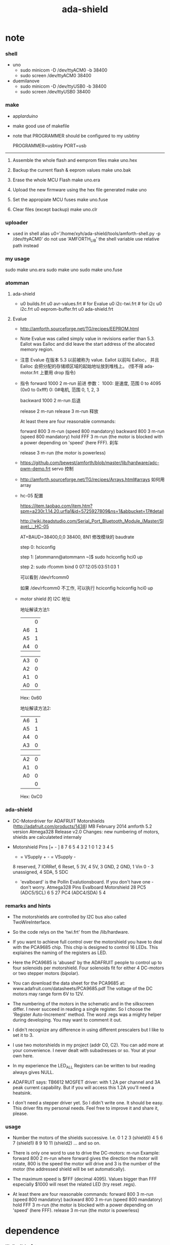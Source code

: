 #+TITLE:  ada-shield

* note

*** shell

    - uno
      - sudo minicom -D /dev/ttyACM0 -b 38400
      - sudo screen /dev/ttyACM0 38400

    - duemilanove
      - sudo minicom -D /dev/ttyUSB0 -b 38400
      - sudo screen /dev/ttyUSB0 38400

*** make

    - appl/arduino/

    - make good use of makefile

    - note that
      PROGRAMMER should be configured to my usbtiny

      # PROGRAMMER=avrisp2
      # PORT=/dev/ttyUSB0
      PROGRAMMER=usbtiny
      PORT=usb

    --------------------------

    1. Assemble the whole flash and eemprom files
       make uno.hex

    2. Backup the current flash & eeprom values
       make uno.bak

    3. Erase the whole MCU Flash
       make uno.era

    4. Upload the new firmware using the hex file generated
       make uno

    5. Set the appropiate MCU fuses
       make uno.fuse

    6. Clear files (except backup)
       make uno.clr

*** uploader

    - used in shell
      alias u0='/home/xyh/ada-shield/tools/amforth-shell.py -p /dev/ttyACM0'
      do not use 'AMFORTH_LIB' the shell variable
      use relative path instead

*** my usage

    sudo make uno.era
    sudo make uno
    sudo make uno.fuse

*** atomman

***** ada-shield

      - u0 builds.frt
        u0 avr-values.frt # for Evalue
        u0 i2c-twi.frt # for i2c
        u0 i2c.frt
        u0 eeprom-buffer.frt
        u0 ada-shield.frt

***** Evalue

      - http://amforth.sourceforge.net/TG/recipes/EEPROM.html

      - Note
        Evalue was called simply value in revisions earlier than 5.3.
        Eallot was Ealloc and did leave the start address of the allocated memory region.

      - 注意
        Evalue 在版本 5.3 以前被称为 value. Eallot 以前叫 Ealloc，
        并且 Ealloc 会把分配的存储顺区域的起始地址放到堆栈上。 (怪不得 ada-motor.frt 上要用 drop 指令)

      - 指令
        forward 1000 2 m-run
        前进
        参数：
        1000: 是速度, 范围 0 to 4095 (0x0 to 0xfff)
        0: 0#电机, 范围 0, 1, 2, 3

        backward 1000 2 m-run
        后退

        release 2 m-run
        release 3 m-run
        释放

        At least there are four reasonable commands:

        forward 800 3 m-run (speed 800 mandatory)
        backward 800 3 m-run (speed 800 mandatory)
        hold FFF 3 m-run (the motor is blocked with a power depending on 'speed' (here FFF).
        刹车

        release 3 m-run (the motor is powerless)

      - https://github.com/bewest/amforth/blob/master/lib/hardware/adc-pwm-demo.frt
        servo 控制

      - http://amforth.sourceforge.net/TG/recipes/Arrays.html#arrays
        如何用 array

      - hc-05 配置

        https://item.taobao.com/item.htm?spm=a230r.1.14.20.urfla1&id=5725927809&ns=1&abbucket=17#detail

        http://wiki.iteadstudio.com/Serial_Port_Bluetooth_Module_(Master/Slave)_:_HC-05

        AT+BAUD=38400,0,0
        38400, 8N1
        修改模块的 baudrate

        step 0:
        hciconfig

        step 1:
        [atommann@atommann ~]$ sudo hciconfig hci0 up

        step 2:
        sudo rfcomm bind 0 07:12:05:03:51:03 1

        可以看到
        /dev/rfcomm0

        如果 /dev/rfcomm0 不工作, 可以执行
        hciconfig
        hciconfig hci0 up

      - motor shield 的 I2C 地址

        地址解读方法1:

        |    | 0 |
        | A6 | 1 |
        | A5 | 1 |
        | A4 | 0 |

        | A3 | 0 |
        | A2 | 0 |
        | A1 | 0 |
        | A0 | 0 |

        Hex: 0x60

        地址解读方法2:

        | A6 | 1 |
        | A5 | 1 |
        | A4 | 0 |
        | A3 | 0 |

        | A2 | 0 |
        | A1 | 0 |
        | A0 | 0 |
        |    | 0 |

        Hex: 0xC0

*** ada-shield

    - DC-Motordriver for ADAFRUIT Motorshields (http://adafruit.com/products/1438)
      MB February 2014
      amforth 5.2 version Atmega328
      Release v2.0
      Changes: new numbering of motors, shields are calculateted internaly

    - Motorshield Pins
      [+ - ] 8 7 6 5 4 3 2 1          0 1 2 3 4 5
       + = VSupply +   - = VSupply -
       8 reserved, 7 IORRef, 6 Reset, 5 3V, 4 5V, 3 GND, 2 GND, 1 Vin
       0 - 3 unassigned, 4 SDA, 5 SDC

     - 'evalboard' is the Pollin Evalutionsboard. If you don't have one - don't worry.
       Atmega328 Pins      Evalboard       Motorshield
       28 PC5 (ADC5/SCL)       6               5
       27 PC4 (ADC4/SDA)       5               4

*** remarks and hints

    - The motorshields are controlled by I2C bus
      also called TwoWireInterface.

    - So the code relys on the 'twi.frt'
      from the /lib/hardware.

    - If you want to achieve full control over the motorshield
      you have to deal with the PCA9685 chip.
      This chip is designed to control 16 LEDs.
      This explaines the naming of the registers as LED.

    - Here the PCA9685 is 'abused' by the ADAFRUIT people
      to control up to four solenoids per motorshield.
      Four solenoids fit for either 4 DC-motors or two stepper motors (bipolar).

    - You can download the data sheet for the PCA9685
      at: www.adafruit.com/datasheets/PCA9685.pdf
      The voltage of the DC motors may range form 6V to 12V.

    - The numbering of the motors in the schematic and in the silkscreen differ.
      I never succeed in reading a single register.
      So I choose the 'Register Auto-Increment' method.
      The word .regs was a mighty helper during developing.
      You may want to comment it out.

    - I didn't recognize any difference in using different prescalers
      but I like to set it to 3.

    - I use two motorshields in my project (addr C0, C2).
      You can add more at your convenience.
      I never dealt with subadresses or so.
      Your at your own here.

    - In my experience
      the LED_ALL Registers
      can be written to
      but reading always gives NULL.

    - ADAFRUIT says:
      TB6612 MOSFET driver: with 1.2A per channel and 3A peak current capability.
      But if you will access this 1.2A you'll need a heatsink.

    - I don't need a stepper driver yet.
      So I didn't write one. It should be easy.
      This driver fits my personal needs.
      Feel free to improve it and share it, please.

*** usage

    - Number the motors of the shields successive.
      I.e.
      0 1 2 3 (shield0)
      4 5 6 7 (shield1)
      8 9 10 11 (shield2)
      ... and so on.

    - There is only one word to use to drive the DC-motors: m-run
      Example:
        forward 800 2 m-run
      where forward gives the direction the motor will rotate,
      800 is the speed the motor will drive
      and 3 is the number of the motor
      (the addressed shield will be set automatically).

    - The maximum speed is $FFF (decimal 4095).
      Values bigger than FFF
      especially $1000
      will reset the related LED
      (try reset .regs).

    - At least there are four reasonable commands:
      forward 800 3 m-run (speed 800 mandatory)
      backward 800 3 m-run (speed 800 mandatory)
      hold FFF 3 m-run (the motor is blocked with a power depending on 'speed' (here FFF).
      release 3 m-run (the motor is powerless)



* dependence

*** lib/builds.frt
    - pre ANS94 Forth
      <builds .. does>
      instead of
      create .. does>
    #+begin_src forth :tangle ada-shield.frt
    : <builds (create) reveal -1 , ;
    #+end_src

*** avr8/lib/forth2012/core/avr-values.frt
    - EEPROM based values
    #+begin_src forth :tangle ada-shield.frt
    : Evalue ( n -- )
        (value)
        ehere ,
        ['] Edefer@ ,
        ['] Edefer! ,
        ehere dup cell+ to ehere !e
    ;
    #+end_src
*** avr8/devices/atmega328p/atmega328p.frt
***** note
      - Partname: ATmega328P
        generated automatically

***** USART0                          :no:
      #+begin_src forth :tangle no
      \ USART0
      &198 constant UDR0      \ USART I/O Data Register
      &192 constant UCSR0A    \ USART Control and Status Register A
        $80 constant UCSR0A_RXC0 \ USART Receive Complete
        $40 constant UCSR0A_TXC0 \ USART Transmitt Complete
        $20 constant UCSR0A_UDRE0 \ USART Data Register Empty
        $10 constant UCSR0A_FE0 \ Framing Error
        $08 constant UCSR0A_DOR0 \ Data overRun
        $04 constant UCSR0A_UPE0 \ Parity Error
        $02 constant UCSR0A_U2X0 \ Double the USART transmission speed
        $01 constant UCSR0A_MPCM0 \ Multi-processor Communication Mode
      &193 constant UCSR0B    \ USART Control and Status Register B
        $80 constant UCSR0B_RXCIE0 \ RX Complete Interrupt Enable
        $40 constant UCSR0B_TXCIE0 \ TX Complete Interrupt Enable
        $20 constant UCSR0B_UDRIE0 \ USART Data register Empty Interrupt Enable
        $10 constant UCSR0B_RXEN0 \ Receiver Enable
        $08 constant UCSR0B_TXEN0 \ Transmitter Enable
        $04 constant UCSR0B_UCSZ02 \ Character Size
        $02 constant UCSR0B_RXB80 \ Receive Data Bit 8
        $01 constant UCSR0B_TXB80 \ Transmit Data Bit 8
      &194 constant UCSR0C    \ USART Control and Status Register C
        $C0 constant UCSR0C_UMSEL0 \ USART Mode Select
        $30 constant UCSR0C_UPM0 \ Parity Mode Bits
        $08 constant UCSR0C_USBS0 \ Stop Bit Select
        $06 constant UCSR0C_UCSZ0 \ Character Size
        $01 constant UCSR0C_UCPOL0 \ Clock Polarity
      &196 constant UBRR0     \ USART Baud Rate Register  Bytes
      #+end_src

***** TWI
      #+begin_src forth :tangle ada-shield.frt
      \ TWI
      &189 constant TWAMR     \ TWI (Slave) Address Mask Register
        $FE constant TWAMR_TWAM \
      &184 constant TWBR      \ TWI Bit Rate register
      &188 constant TWCR      \ TWI Control Register
        $80 constant TWCR_TWINT \ TWI Interrupt Flag
        $40 constant TWCR_TWEA \ TWI Enable Acknowledge Bit
        $20 constant TWCR_TWSTA \ TWI Start Condition Bit
        $10 constant TWCR_TWSTO \ TWI Stop Condition Bit
        $08 constant TWCR_TWWC \ TWI Write Collition Flag
        $04 constant TWCR_TWEN \ TWI Enable Bit
        $01 constant TWCR_TWIE \ TWI Interrupt Enable
      &185 constant TWSR      \ TWI Status Register
        $F8 constant TWSR_TWS \ TWI Status
        $03 constant TWSR_TWPS \ TWI Prescaler
      &187 constant TWDR      \ TWI Data register
      &186 constant TWAR      \ TWI (Slave) Address register
        $FE constant TWAR_TWA \ TWI (Slave) Address register Bits
        $01 constant TWAR_TWGCE \ TWI General Call Recognition Enable Bit
      #+end_src

***** TIMER_COUNTER_1
      #+begin_src forth :tangle ada-shield.frt
      \ TIMER_COUNTER_1
      &111 constant TIMSK1    \ Timer/Counter Interrupt Mask Register
        $20 constant TIMSK1_ICIE1 \ Timer/Counter1 Input Capture Interrupt Enable
        $04 constant TIMSK1_OCIE1B \ Timer/Counter1 Output CompareB Match Interrupt Enable
        $02 constant TIMSK1_OCIE1A \ Timer/Counter1 Output CompareA Match Interrupt Enable
        $01 constant TIMSK1_TOIE1 \ Timer/Counter1 Overflow Interrupt Enable
      &54 constant TIFR1      \ Timer/Counter Interrupt Flag register
        $20 constant TIFR1_ICF1 \ Input Capture Flag 1
        $04 constant TIFR1_OCF1B \ Output Compare Flag 1B
        $02 constant TIFR1_OCF1A \ Output Compare Flag 1A
        $01 constant TIFR1_TOV1 \ Timer/Counter1 Overflow Flag
      &128 constant TCCR1A    \ Timer/Counter1 Control Register A
        $C0 constant TCCR1A_COM1A \ Compare Output Mode 1A, bits
        $30 constant TCCR1A_COM1B \ Compare Output Mode 1B, bits
        $03 constant TCCR1A_WGM1 \ Waveform Generation Mode
      &129 constant TCCR1B    \ Timer/Counter1 Control Register B
        $80 constant TCCR1B_ICNC1 \ Input Capture 1 Noise Canceler
        $40 constant TCCR1B_ICES1 \ Input Capture 1 Edge Select
        $18 constant TCCR1B_WGM1 \ Waveform Generation Mode
        $07 constant TCCR1B_CS1 \ Prescaler source of Timer/Counter 1
      &130 constant TCCR1C    \ Timer/Counter1 Control Register C
        $80 constant TCCR1C_FOC1A \
        $40 constant TCCR1C_FOC1B \
      &132 constant TCNT1     \ Timer/Counter1  Bytes
      &136 constant OCR1A     \ Timer/Counter1 Output Compare Register  Bytes
      &138 constant OCR1B     \ Timer/Counter1 Output Compare Register  Bytes
      &134 constant ICR1      \ Timer/Counter1 Input Capture Register  Bytes
      &67 constant GTCCR      \ General Timer/Counter Control Register
        $80 constant GTCCR_TSM \ Timer/Counter Synchronization Mode
        $01 constant GTCCR_PSRSYNC \ Prescaler Reset Timer/Counter1 and Timer/Counter0
      #+end_src

***** TIMER_COUNTER_2                 :no:
      #+begin_src forth :tangle no
      \ TIMER_COUNTER_2
      &112 constant TIMSK2    \ Timer/Counter Interrupt Mask register
        $04 constant TIMSK2_OCIE2B \ Timer/Counter2 Output Compare Match B Interrupt Enable
        $02 constant TIMSK2_OCIE2A \ Timer/Counter2 Output Compare Match A Interrupt Enable
        $01 constant TIMSK2_TOIE2 \ Timer/Counter2 Overflow Interrupt Enable
      &55 constant TIFR2      \ Timer/Counter Interrupt Flag Register
        $04 constant TIFR2_OCF2B \ Output Compare Flag 2B
        $02 constant TIFR2_OCF2A \ Output Compare Flag 2A
        $01 constant TIFR2_TOV2 \ Timer/Counter2 Overflow Flag
      &176 constant TCCR2A    \ Timer/Counter2 Control Register A
        $C0 constant TCCR2A_COM2A \ Compare Output Mode bits
        $30 constant TCCR2A_COM2B \ Compare Output Mode bits
        $03 constant TCCR2A_WGM2 \ Waveform Genration Mode
      &177 constant TCCR2B    \ Timer/Counter2 Control Register B
        $80 constant TCCR2B_FOC2A \ Force Output Compare A
        $40 constant TCCR2B_FOC2B \ Force Output Compare B
        $08 constant TCCR2B_WGM22 \ Waveform Generation Mode
        $07 constant TCCR2B_CS2 \ Clock Select bits
      &178 constant TCNT2     \ Timer/Counter2
      &180 constant OCR2B     \ Timer/Counter2 Output Compare Register B
      &179 constant OCR2A     \ Timer/Counter2 Output Compare Register A
      &182 constant ASSR      \ Asynchronous Status Register
        $40 constant ASSR_EXCLK \ Enable External Clock Input
        $20 constant ASSR_AS2 \ Asynchronous Timer/Counter2
        $10 constant ASSR_TCN2UB \ Timer/Counter2 Update Busy
        $08 constant ASSR_OCR2AUB \ Output Compare Register2 Update Busy
        $04 constant ASSR_OCR2BUB \ Output Compare Register 2 Update Busy
        $02 constant ASSR_TCR2AUB \ Timer/Counter Control Register2 Update Busy
        $01 constant ASSR_TCR2BUB \ Timer/Counter Control Register2 Update Busy
      #+end_src

***** AD_CONVERTER                    :no:
      #+begin_src forth :tangle no
      \ AD_CONVERTER
      &124 constant ADMUX     \ The ADC multiplexer Selection Register
        $C0 constant ADMUX_REFS \ Reference Selection Bits
        $20 constant ADMUX_ADLAR \ Left Adjust Result
        $0F constant ADMUX_MUX \ Analog Channel and Gain Selection Bits
      &120 constant ADC       \ ADC Data Register  Bytes
      &122 constant ADCSRA    \ The ADC Control and Status register A
        $80 constant ADCSRA_ADEN \ ADC Enable
        $40 constant ADCSRA_ADSC \ ADC Start Conversion
        $20 constant ADCSRA_ADATE \ ADC  Auto Trigger Enable
        $10 constant ADCSRA_ADIF \ ADC Interrupt Flag
        $08 constant ADCSRA_ADIE \ ADC Interrupt Enable
        $07 constant ADCSRA_ADPS \ ADC  Prescaler Select Bits
      &123 constant ADCSRB    \ The ADC Control and Status register B
        $40 constant ADCSRB_ACME \
        $07 constant ADCSRB_ADTS \ ADC Auto Trigger Source bits
      &126 constant DIDR0     \ Digital Input Disable Register
        $20 constant DIDR0_ADC5D \
        $10 constant DIDR0_ADC4D \
        $08 constant DIDR0_ADC3D \
        $04 constant DIDR0_ADC2D \
        $02 constant DIDR0_ADC1D \
        $01 constant DIDR0_ADC0D \
      #+end_src

***** ANALOG_COMPARATOR               :no:
      #+begin_src forth :tangle no
      \ ANALOG_COMPARATOR
      &80 constant ACSR       \ Analog Comparator Control And Status Register
        $80 constant ACSR_ACD \ Analog Comparator Disable
        $40 constant ACSR_ACBG \ Analog Comparator Bandgap Select
        $20 constant ACSR_ACO \ Analog Compare Output
        $10 constant ACSR_ACI \ Analog Comparator Interrupt Flag
        $08 constant ACSR_ACIE \ Analog Comparator Interrupt Enable
        $04 constant ACSR_ACIC \ Analog Comparator Input Capture Enable
        $03 constant ACSR_ACIS \ Analog Comparator Interrupt Mode Select bits
      &127 constant DIDR1     \ Digital Input Disable Register 1
        $02 constant DIDR1_AIN1D \ AIN1 Digital Input Disable
        $01 constant DIDR1_AIN0D \ AIN0 Digital Input Disable
      #+end_src

***** PORTB
      #+begin_src forth :tangle ada-shield.frt
      \ PORTB
      &37 constant PORTB      \ Port B Data Register
      &36 constant DDRB       \ Port B Data Direction Register
      &35 constant PINB       \ Port B Input Pins
      #+end_src

***** PORTC                           :no:
      #+begin_src forth :tangle no
      \ PORTC
      &40 constant PORTC      \ Port C Data Register
      &39 constant DDRC       \ Port C Data Direction Register
      &38 constant PINC       \ Port C Input Pins
      #+end_src

***** PORTD                           :no:
      #+begin_src forth :tangle no
      \ PORTD
      &43 constant PORTD      \ Port D Data Register
      &42 constant DDRD       \ Port D Data Direction Register
      &41 constant PIND       \ Port D Input Pins
      #+end_src

***** TIMER_COUNTER_0
      #+begin_src forth :tangle ada-shield.frt
      \ TIMER_COUNTER_0
      &72 constant OCR0B      \ Timer/Counter0 Output Compare Register
      &71 constant OCR0A      \ Timer/Counter0 Output Compare Register
      &70 constant TCNT0      \ Timer/Counter0
      &69 constant TCCR0B     \ Timer/Counter Control Register B
        $80 constant TCCR0B_FOC0A \ Force Output Compare A
        $40 constant TCCR0B_FOC0B \ Force Output Compare B
        $08 constant TCCR0B_WGM02 \
        $07 constant TCCR0B_CS0 \ Clock Select
      &68 constant TCCR0A     \ Timer/Counter  Control Register A
        $C0 constant TCCR0A_COM0A \ Compare Output Mode, Phase Correct PWM Mode
        $30 constant TCCR0A_COM0B \ Compare Output Mode, Fast PWm
        $03 constant TCCR0A_WGM0 \ Waveform Generation Mode
      &110 constant TIMSK0    \ Timer/Counter0 Interrupt Mask Register
        $04 constant TIMSK0_OCIE0B \ Timer/Counter0 Output Compare Match B Interrupt Enable
        $02 constant TIMSK0_OCIE0A \ Timer/Counter0 Output Compare Match A Interrupt Enable
        $01 constant TIMSK0_TOIE0 \ Timer/Counter0 Overflow Interrupt Enable
      &53 constant TIFR0      \ Timer/Counter0 Interrupt Flag register
        $04 constant TIFR0_OCF0B \ Timer/Counter0 Output Compare Flag 0B
        $02 constant TIFR0_OCF0A \ Timer/Counter0 Output Compare Flag 0A
        $01 constant TIFR0_TOV0 \ Timer/Counter0 Overflow Flag
      #+end_src

***** EXTERNAL_INTERRUPT              :no:
      #+begin_src forth :tangle no
      \ EXTERNAL_INTERRUPT
      &105 constant EICRA     \ External Interrupt Control Register
        $0C constant EICRA_ISC1 \ External Interrupt Sense Control 1 Bits
        $03 constant EICRA_ISC0 \ External Interrupt Sense Control 0 Bits
      &61 constant EIMSK      \ External Interrupt Mask Register
        $03 constant EIMSK_INT \ External Interrupt Request 1 Enable
      &60 constant EIFR       \ External Interrupt Flag Register
        $03 constant EIFR_INTF \ External Interrupt Flags
      &104 constant PCICR     \ Pin Change Interrupt Control Register
        $07 constant PCICR_PCIE \ Pin Change Interrupt Enables
      &109 constant PCMSK2    \ Pin Change Mask Register 2
        $FF constant PCMSK2_PCINT \ Pin Change Enable Masks
      &108 constant PCMSK1    \ Pin Change Mask Register 1
        $7F constant PCMSK1_PCINT \ Pin Change Enable Masks
      &107 constant PCMSK0    \ Pin Change Mask Register 0
        $FF constant PCMSK0_PCINT \ Pin Change Enable Masks
      &59 constant PCIFR      \ Pin Change Interrupt Flag Register
        $07 constant PCIFR_PCIF \ Pin Change Interrupt Flags
      #+end_src

***** SPI                             :no:
      #+begin_src forth :tangle no
      \ SPI
      &78 constant SPDR       \ SPI Data Register
      &77 constant SPSR       \ SPI Status Register
        $80 constant SPSR_SPIF \ SPI Interrupt Flag
        $40 constant SPSR_WCOL \ Write Collision Flag
        $01 constant SPSR_SPI2X \ Double SPI Speed Bit
      &76 constant SPCR       \ SPI Control Register
        $80 constant SPCR_SPIE \ SPI Interrupt Enable
        $40 constant SPCR_SPE \ SPI Enable
        $20 constant SPCR_DORD \ Data Order
        $10 constant SPCR_MSTR \ Master/Slave Select
        $08 constant SPCR_CPOL \ Clock polarity
        $04 constant SPCR_CPHA \ Clock Phase
        $03 constant SPCR_SPR \ SPI Clock Rate Selects
      #+end_src

***** WATCHDOG                        :no:
      #+begin_src forth :tangle no
      \ WATCHDOG
      &96 constant WDTCSR     \ Watchdog Timer Control Register
        $80 constant WDTCSR_WDIF \ Watchdog Timeout Interrupt Flag
        $40 constant WDTCSR_WDIE \ Watchdog Timeout Interrupt Enable
        $27 constant WDTCSR_WDP \ Watchdog Timer Prescaler Bits
        $10 constant WDTCSR_WDCE \ Watchdog Change Enable
        $08 constant WDTCSR_WDE \ Watch Dog Enable
      #+end_src

***** CPU                             :no:
      #+begin_src forth :tangle no
      \ CPU
      &100 constant PRR       \ Power Reduction Register
        $80 constant PRR_PRTWI \ Power Reduction TWI
        $40 constant PRR_PRTIM2 \ Power Reduction Timer/Counter2
        $20 constant PRR_PRTIM0 \ Power Reduction Timer/Counter0
        $08 constant PRR_PRTIM1 \ Power Reduction Timer/Counter1
        $04 constant PRR_PRSPI \ Power Reduction Serial Peripheral Interface
        $02 constant PRR_PRUSART0 \ Power Reduction USART
        $01 constant PRR_PRADC \ Power Reduction ADC
      &102 constant OSCCAL    \ Oscillator Calibration Value
      &97 constant CLKPR      \ Clock Prescale Register
        $80 constant CLKPR_CLKPCE \ Clock Prescaler Change Enable
        $0F constant CLKPR_CLKPS \ Clock Prescaler Select Bits
      &95 constant SREG       \ Status Register
        $80 constant SREG_I \ Global Interrupt Enable
        $40 constant SREG_T \ Bit Copy Storage
        $20 constant SREG_H \ Half Carry Flag
        $10 constant SREG_S \ Sign Bit
        $08 constant SREG_V \ Two's Complement Overflow Flag
        $04 constant SREG_N \ Negative Flag
        $02 constant SREG_Z \ Zero Flag
        $01 constant SREG_C \ Carry Flag
      &93 constant SP \ Stack Pointer
      &87 constant SPMCSR     \ Store Program Memory Control and Status Register
        $80 constant SPMCSR_SPMIE \ SPM Interrupt Enable
        $40 constant SPMCSR_RWWSB \ Read-While-Write Section Busy
        $10 constant SPMCSR_RWWSRE \ Read-While-Write section read enable
        $08 constant SPMCSR_BLBSET \ Boot Lock Bit Set
        $04 constant SPMCSR_PGWRT \ Page Write
        $02 constant SPMCSR_PGERS \ Page Erase
        $01 constant SPMCSR_SELFPRGEN \ Self Programming Enable
      &85 constant MCUCR      \ MCU Control Register
        $40 constant MCUCR_BODS \ BOD Sleep
        $20 constant MCUCR_BODSE \ BOD Sleep Enable
        $10 constant MCUCR_PUD \
        $02 constant MCUCR_IVSEL \
        $01 constant MCUCR_IVCE \
      &84 constant MCUSR      \ MCU Status Register
        $08 constant MCUSR_WDRF \ Watchdog Reset Flag
        $04 constant MCUSR_BORF \ Brown-out Reset Flag
        $02 constant MCUSR_EXTRF \ External Reset Flag
        $01 constant MCUSR_PORF \ Power-on reset flag
      &83 constant SMCR       \ Sleep Mode Control Register
        $0E constant SMCR_SM \ Sleep Mode Select Bits
        $01 constant SMCR_SE \ Sleep Enable
      &75 constant GPIOR2     \ General Purpose I/O Register 2
      &74 constant GPIOR1     \ General Purpose I/O Register 1
      &62 constant GPIOR0     \ General Purpose I/O Register 0
      #+end_src

***** EEPROM                          :no:
      #+begin_src forth :tangle no
      \ EEPROM
      &65 constant EEAR       \ EEPROM Address Register  Bytes
      &64 constant EEDR       \ EEPROM Data Register
      &63 constant EECR       \ EEPROM Control Register
        $30 constant EECR_EEPM \ EEPROM Programming Mode Bits
        $08 constant EECR_EERIE \ EEPROM Ready Interrupt Enable
        $04 constant EECR_EEMPE \ EEPROM Master Write Enable
        $02 constant EECR_EEPE \ EEPROM Write Enable
        $01 constant EECR_EERE \ EEPROM Read Enable
      #+end_src

***** Interrupts
      #+begin_src forth :tangle ada-shield.frt
      \ Interrupts
      &2  constant INT0Addr \ External Interrupt Request 0
      &4  constant INT1Addr \ External Interrupt Request 1
      &6  constant PCINT0Addr \ Pin Change Interrupt Request 0
      &8  constant PCINT1Addr \ Pin Change Interrupt Request 0
      &10  constant PCINT2Addr \ Pin Change Interrupt Request 1
      &12  constant WDTAddr \ Watchdog Time-out Interrupt
      &14  constant TIMER2_COMPAAddr \ Timer/Counter2 Compare Match A
      &16  constant TIMER2_COMPBAddr \ Timer/Counter2 Compare Match A
      &18  constant TIMER2_OVFAddr \ Timer/Counter2 Overflow
      &20  constant TIMER1_CAPTAddr \ Timer/Counter1 Capture Event
      &22  constant TIMER1_COMPAAddr \ Timer/Counter1 Compare Match A
      &24  constant TIMER1_COMPBAddr \ Timer/Counter1 Compare Match B
      &26  constant TIMER1_OVFAddr \ Timer/Counter1 Overflow
      &28  constant TIMER0_COMPAAddr \ TimerCounter0 Compare Match A
      &30  constant TIMER0_COMPBAddr \ TimerCounter0 Compare Match B
      &32  constant TIMER0_OVFAddr \ Timer/Couner0 Overflow
      &34  constant SPI__STCAddr \ SPI Serial Transfer Complete
      &36  constant USART__RXAddr \ USART Rx Complete
      &38  constant USART__UDREAddr \ USART, Data Register Empty
      &40  constant USART__TXAddr \ USART Tx Complete
      &42  constant ADCAddr \ ADC Conversion Complete
      &44  constant EE_READYAddr \ EEPROM Ready
      &46  constant ANALOG_COMPAddr \ Analog Comparator
      &48  constant TWIAddr \ Two-wire Serial Interface
      &50  constant SPM_ReadyAddr \ Store Program Memory Read
      #+end_src

*** lib/bitnames.frt
    - A named port pin puts a bitmask on stack, wherin the set bit indicates which
      bit of the port register corresponds to the pin.
      And then puts the address of its port on stack too.
    - Use it this way:
      PORTD 7 portpin: PD.7  ( define portD pin #7)
      PD.7 high              ( turn portD pin #7 on, i.e. set it high-level)
      PD.7 low               ( turn portD pin #7 off, i.e. set it low-level)
      PD.7 <ms> pulse        ( turn portD pin #7 for <ms> high and low)
      the following words are for "real" IO pins only
      PD.7 pin_output        ( set DDRD so that portD pin #7 is output)
      PD.7 pin_input         ( set DDRD so that portD pin #7 is input)
      PD.7 pin_high?         ( true if pinD pin #7 is high)
      PD.7 pin_low?          ( true if pinD pin #7 is low)
    - multi bit operation
      PORTD F bitmask: PD.F  ( define the lower nibble of port d )
      PD.F pin@              ( get the lower nibble bits )
      5 PD.F pin!            ( put the lower nibble bits, do not change the others )
    #+begin_src forth :tangle ada-shield.frt
    : bitmask: ( C: "ccc" portadr bmask -- ) ( R: -- pinmask portadr )
      <builds
         , ,
      does>
        dup @i swap i-cell+ @i
    ;

    : portpin: ( C: "ccc" portadr n -- ) ( R: -- pinmask portadr )
        1 over 7 and lshift >r \ bit position
        3 rshift +             \ byte address
        r> bitmask:            \ portaddr may have changed
    ;

    \ Turn a port pin on, dont change the others.
    : high ( pinmask portadr -- )
        dup  ( -- pinmask portadr portadr )
        c@   ( -- pinmask portadr value )
        rot  ( -- portadr value pinmask )
        or   ( -- portadr new-value)
        swap ( -- new-value portadr)
        c!
    ;

    \ Turn a port pin off, dont change the others.
    : low ( pinmask portadr -- )
        dup  ( -- pinmask portadr portadr )
        c@   ( -- pinmask portadr value )
        rot  ( -- portadr value pinmask )
        invert and ( -- portadr new-value)
        swap ( -- new-value port)
        c!
    ;

    \ synonym off low
    \ synonym on  high

    \ pulse the pin
    : pulse ( pinmask portaddr time -- )
        >r
        2dup high
        r> 0 ?do 1ms loop
        low
    ;

    : is_low? ( pinmask portaddr -- f)
        c@ and 0=
    ;

    : is_high? ( pinmask portaddr -- f)
        c@ over and =
    ;

    : wait_low ( pinmask portaddr -- )
        begin
          2dup is_low?
        until 2drop
    ;

    : wait_high_all ( pinmask portaddr -- )
        begin
          2dup is_high?
        until 2drop
    ;

    \ write the pins masked as output
    \ read the current value, mask all but
    \ the desired bits and set the new
    \ bits. write back the resulting byte
    : pin! ( c pinmask portaddr -- )
        dup ( -- c pm pa pa )
        >r
        c@  ( -- c pm c' )
        over invert and ( -- c pm c'' )
        >r  ( -- c pm )
        and
        r>  ( -- c c'' )
        or r>
        c!
    ;

    \ Only for PORTx bits,
    \ because address of DDRx is one less than address of PORTx.

    \ Set DDRx so its corresponding pin is output.
    : pin_output ( pinmask portadr -- )
        1- high
    ;

    \ Set DDRx so its corresponding pin is input.
    : pin_input  ( pinmask portadr -- )
        1- low
    ;

    \ PINx is two less of PORTx
    : pin_high? ( pinmask portaddr -- f)
        1- 1- c@ and
    ;

    : pin_low? ( pinmask portaddr -- f)
        1- 1- c@ invert and
    ;

    \ read the pins masked as input
    : pin@  ( pinmask portaddr -- c )
        1- 1- c@ and
    ;

    \ toggle the pin
    : toggle ( pinmask portaddr -- )
      2dup pin_high? if
        low
      else
        high
      then
    ;

    \ disable the pull up resistor
    : pin_pullup_off ( pinmask portaddr -- )
      2dup pin_input low
    ;

    \ enable the pull up resistor
    : pin_pullup_on ( pinmask portaddr -- )
      2dup pin_input high
    ;
    #+end_src
*** lib/hardware/i2c-twi.frt
    - basic I2C operations, uses 7bit bus addresses
      uses the TWI module of the Atmega's.
    - provides public commands
      i2c.ping?         -- checks if addr is active
      i2c.init          -- flexible configuration setup. see below
      i2c.init.default  -- generic slow speed setup
      i2c.off           -- turns off I2C
    - and more internal commands
      i2c.wait          -- wait for the current i2c transaction
      i2c.start         -- send start condition
      i2c.stop          -- send stop condition
      i2c.tx            -- send one byte, wait for ACK
      i2c.rx            -- receive one byte with ACK
      i2c.rxn           -- receive one byte with NACK
      i2c.status        -- get the last i2c status
    - i2c (SCL) clock speed = CPU_clock/(16 + 2*bitrateregister*(4^prescaler))
      following the SCL clock speed in Hz for an 8Mhz device
    - bitrate register (may be any value between 0 and 255)
               4      8       16      32      64      128    255
      prescaler
      /1    333.333 250.000 166.667 100.000  55.556  29.412  15.209
      /4    166.667 100.000  55.556  29.412  15.152   7.692   3.891
      /16    55.556  29.412  15.152   7.692   3.876   1.946     978
      /64    15.152   7.692   3.876   1.946     975     488     245
    #+begin_src forth :tangle ada-shield.frt
    -4000 constant i2c.timeout  \ exception number for timeout
    10000 Evalue   i2c.maxticks \ # of checks until timeout is reached
    variable i2c.loop           \ timeout counter
    variable i2c.current        \ current hwid if <> 0

    : i2c.timeout?
        i2c.loop @ 1- dup i2c.loop ! 0=
    ;

    \ turn off i2c
    : i2c.off ( -- )
        0 TWCR c!
        0 i2c.current !
    ;

    0 constant i2c.prescaler/1
    1 constant i2c.prescaler/4
    2 constant i2c.prescaler/16
    3 constant i2c.prescaler/64
    TWSR $3 bitmask: i2c.conf.prescaler

    TWCR 7 portpin: i2c.int
    TWCR 6 portpin: i2c.ea
    TWCR 5 portpin: i2c.sta

    \ enable i2c
    : i2c.init ( prescaler bitrate  -- )
        i2c.off   \ stop i2c, just to be sure
        TWBR c!   \ set bitrate register
        i2c.conf.prescaler pin! \ the prescaler has only 2 bits
    ;

    \ a very low speed initialization.
    : i2c.init.default
        i2c.prescaler/64 3 i2c.init
    ;

    \ wait for i2c finish
    : i2c.wait ( -- )
        i2c.maxticks i2c.loop !
        begin
           pause \ or 1ms?
           i2c.int is_high?
           i2c.timeout? if i2c.timeout throw then
        until
    ;

    \ send start condition
    : i2c.start ( -- )
        %10100100 TWCR c!
        i2c.wait
    ;

    \ send stop condition
    : i2c.stop ( -- )
        %10010100 TWCR c!
        \ no wait for completion.
    ;

    \ process the data
    : i2c.action
        %10000100 or TWCR c! \ _BV(i2cNT)|_BV(TWEN)
        i2c.wait
    ;

    \ send 1 byte
    : i2c.tx ( c -- )
        TWDR c!
        0 i2c.action
    ;

    \ receive 1 byte, send ACK
    : i2c.rx ( -- c )
        %01000000 \ TWEA
        i2c.action
        TWDR c@
    ;

    \ receive 1 byte, send NACK
    : i2c.rxn ( -- c )
        0 i2c.action
        TWDR c@
    ;

    \ get i2c status
    : i2c.status ( -- n )
        TWSR c@
        $f8 and
    ;

    \ detect presence of a device on the bus
    : i2c.ping?   ( addr -- f )
        i2c.start
        2* i2c.tx
        i2c.status $18 =
        i2c.stop
    ;
    #+end_src

*** lib/hardware/i2c.frt              :no:
    - basic I2C operations, uses 7bit bus addresses
      uses the TWI module of the Atmega's.
    - provides public commands
      i2c.begin         -- starts a I2C bus cycle
      i2c.end           -- ends a I2C bus cycle
      i2c.n>            -- send n bytes to device   (n> means from data stack)
      i2c.>n            -- read n bytes from device (>n means to data stack)
    #+begin_src forth :tangle no
    \ convert the bus address into a sendable byte
    \ the address bits are the upper 7 ones,
    \ the LSB is the read/write bit.
    : i2c.wr 2* ;
    : i2c.rd 2* 1+ ;

    \ aquire the bus and select a device
    : i2c.begin ( hwid -- )
      dup i2c.current !
      i2c.start i2c.wr i2c.tx
    ;
    \ release the bus and deselect the device
    : i2c.end ( -- )
      i2c.stop
      0 i2c.current !
    ;

    \ tranfser data from/to data stack

    \ send n bytes to addr
    : i2c.n> ( xn .. x1 N addr -- )
      i2c.begin
        0 ?do     \ uses N
          i2c.tx  \ send x1 ... xn
        loop
      i2c.end
    ;

    \ complex and flexible transaction word
    \ send m bytes x1..xm and fetch n bytes y1..yn afterwards
    : i2c.m>n ( n xm .. x1 m addr -- x1 .. xn )
      dup i2c.begin >r
        0 ?do i2c.tx loop \ sends m bytes
        i2c.start         \ repeated start
        r> i2c.rd i2c.tx  \ re-send addr, now with read bit set
        1- 0 ?do i2c.rx loop i2c.rxn \ read x1 .. xn
      i2c.end
    ;

    \ fetch n bytes
    : i2c.>n ( N addr -- x1 .. xn )
      2>r 0 2r> i2c.m>n
    ;
    #+end_src

*** avr8/lib/forth2012/core/eeprom-buffer.frt
    - internal EEPROM routines. They do not operate on external
      storage
    - Ebuffer: is the EEPROM pendant to buffer: from forth200x
      it takes the number of bytes to allocate in RAM and parses
      SOURCE for the name to give to the buffer
    - Eallot is the EEPROM pendant for allot from the core word set
      it allocates n bytes of EEPROM storage and return the starting
      address.
    - for usage see http://amforth.sourceforge.net/TG/recipes/EEPROM.html
    #+begin_src forth :tangle ada-shield.frt
    : Eallot  ehere + to ehere ;
    : Ebuffer: ehere constant Eallot ;
    #+end_src



* names for two motorshields
  - you may use more than two shields
    their address will be calculated automatically
  - Evalue for eprom
  #+begin_src forth :tangle ada-shield.frt
  $C0 Evalue firstShield
  $C2 Evalue lastShield
  -$C0 Evalue ShieldError
  Variable shield
  #+end_src

* commands to the PCA9685 chip -- through i2c

*** register name
    - 00 Evalue MODE1
      01 Evalue MODE2
      02 Evalue Subaddr1
      03 Evalue Subaddr2
      04 Evalue Subaddr3
      05 Evalue ALLCALLADDR
      $0E Evalue LEDAll-Address
      $FD Evalue pre_scaler
    #+begin_src forth :tangle ada-shield.frt
    00 Evalue MODE1
    #+end_src

*** set_autoincr
    - set the PCA9685 in auto-increment mode
    #+begin_src forth :tangle ada-shield.frt
    : set_autoincr ( -- )
        i2c.start
        shield @ i2c.tx
        MODE1 i2c.tx
        %00100000 i2c.tx
        i2c.start
    ;
    #+end_src

*** sleep
    - set the PCA9685 to sleep mode
    #+begin_src forth :tangle ada-shield.frt
    : sleep ( -- )
        i2c.start
        shield @ i2c.tx
        MODE1 i2c.tx
        %00010000 i2c.tx
        i2c.stop
    ;
    #+end_src

*** prescaler!
    - set the PCA9685 prescaler
    #+begin_src forth :tangle ada-shield.frt
    : prescaler! ( n -- )
        sleep
        i2c.start
        shield @ i2c.tx
        $FE i2c.tx
        i2c.tx
        i2c.stop
    ;
    #+end_src

*** reset
    - reset ALL shields
    #+begin_src forth :tangle ada-shield.frt
    : reset ( -- )
        i2c.start
        0    i2c.tx     \ general address
        %110 i2c.tx     \ reset
        i2c.stop
    ;
    #+end_src

* led & pwm
  - write into registers corresponding to leds
    which controls the pwm
  #+begin_src forth :tangle ada-shield.frt
  : led ( n -- )          \ calculate reg.addr of LED Nr. n
      4 *  6 +
  ;

  \ write one 16 bit data to two subsequent regs starting at address addr
  : led!  ( n addr -- )
      set_autoincr
      shield @ i2c.tx
      led i2c.tx                           \ reg.addr
      \ $100 u/mod swap i2c.tx i2c.tx        \ as this is always NUll we won't need it
      0 0 i2c.tx i2c.tx
      $100 u/mod swap i2c.tx i2c.tx
      i2c.stop
  ;

  \ dealing with motor registers

  \ M0 --> pwm = 8;  in2 = 9;  in1 = 10;
  \ M1 --> pwm = 13; in2 = 12; in1 = 11;
  \ M2 --> pwm = 2;  in2 = 3;  in1 = 4;
  \ M3 --> pwm = 7;  in2 = 6;  in1 = 5;

  : e, ( addr n -- adr+cell )
    over !e 1 cells + ;

  \ Motortab hold the coresponding LED-reg.addresses of the four motors
  24 Ebuffer: Motors

  \ workaround: 2 + ... drop
  Motors 2 +
         8 e,   9 e, &10 e,
       &13 e, &12 e, &11 e,
         2 e,   3 e,   4 e,
         7 e,   6 e,   5 e,
  drop
  #+end_src

* set_shield
  - claculate shield and motor for a given motornr
  #+begin_src forth :tangle ada-shield.frt
  : set_shield ( M-Nr -- M-Nr' )
      4 /mod 2* firstShield +       \ calculate shieldnr and motornr
      dup lastShield >              \ shieldnr too big?
      if
          ShieldError throw
      else
          shield !
      then
  ;
  #+end_src

* m-run & its arguments
  #+begin_src forth :tangle ada-shield.frt
  \ Values to write to the LED-regs for forward, backward, etc ...
  : forward  ( -- n n ) $FFF 0 ;
  : backward ( -- n n ) 0 $FFF ;
  : hold     ( -- n n ) $FFF $FFF ;
  : release  ( -- n n n ) $1000 $1000 $1000 ;

  \ read the three LED-regs for a given motor Nr
  : motor-@ ( Nr -- n n n )
      cells 3 * Motors + 2 +
      dup @e swap 2 +
      dup @e swap 2 +
      @e
  ;

  : m-run ( direction speed M-Nr -- )
      set_shield
      motor-@
      2swap led!
      rot swap led!
      led!
  ;
  #+end_src

* init
  #+begin_src forth :tangle ada-shield.frt
  : init
      i2c.init.default
      lastShield firstShield
      do
          I shield ! 3 prescaler!
      loop
  ;
  #+end_src



* .regs for debug                     :no:
  #+begin_src forth :tangle no
  : .regs ( -- )  \ vgl Fig 22 Page 32 PCA9685 Docu
      set_autoincr
      shield @ 1+ i2c.tx
      $10 4 * 5 + 0 DO i2c.rx drop LOOP
      ." Mode1   :" i2c.rx 3 .r
      ."     Mode2   :" i2c.rx 3 .r
      cr
      ." Subaddr1:" i2c.rx 3 .r
      ."     Subaddr2:" i2c.rx 3 .r
      ."     Subaddr3:" i2c.rx 3 .r
      cr
      ." LEDAl   :" i2c.rx 3 .r
      cr
      ." LED   ON_L  ON_H  OFF_L OFF_H "
      $10 0 DO
          cr I 2 .r
          4 0 DO i2c.rx 6 .r LOOP
      LOOP
      i2c.start
      shield @ i2c.tx
      $FA i2c.tx
      i2c.start shield 1+ @ i2c.tx
      cr
      ." LED_ALL (always reads Null)"
      cr
      ."       ON_L  ON_H  OFF_L OFF_H "
      cr 2 spaces
      4 0 DO i2c.rx 6 .r LOOP
      cr
      ." Prescaler "
      i2c.rxn 3 .r
      i2c.stop
  ;
  #+end_src

* some lazyness                       :no:
  #+begin_src forth :tangle no
  : fd ( - n n ) forward ;
  : bk ( - n n ) backward ;
  : rl ( - n n n ) release ;
  : hld ( - n n ) hold ;
  #+end_src


* interrupt service routines

*** an increasing ticker              :no:
    - TIMER_0 example
    - requires
      in application master file
        .set WANT_TIMER_COUNTER_0 = 1
      from device.frt
        TIMER0_OVFAddr
    - provides
      timer0.tick -- increasing ticker
    #+begin_src forth :tangle no
    variable timer0.tick

    : timer0.isr
      1 timer0.tick +!
    ;

    : timer0.init ( preload -- )
       0 timer0.tick !
       TCNT0 c! \ preload
       ['] timer0.isr TIMER0_OVFAddr int!
    ;

    \ some settings for 8bit timer to
    \ get 1ms ticks
    \ f_cpu  prescaler preload
    \  16MHz   64       6
    \   8MHz   64     131

    : timer0.start
       0 timer0.tick !
       %00000011 TCCR0B c! \ prescaler 64
       %00000001 TIMSK0 c! \ enable overflow interrupt
    ;

    : timer0.stop
      %00000000 TCCR0B c! \ stop timer
      %00000000 TIMSK0 c! \ stop interrupt
    ;
    #+end_src

* servo

*** servo.frt
    #+begin_src forth :tangle servo.frt
    \ This program creates a pwm signal on OC1A/PB1 to
    \ drive a standard servo with a pulse between 1ms and 2ms
    \ every 20ms.  The pulse width is determined by the voltage
    \ at the ADC0 pin (0-5 volts), which can be controlled by
    \ a potentiometer.  The pulse starts at 1.5ms.  Entering pwm
    \ allows the voltage to control the pulse.  Pressing any
    \ key sets the pulse to 1.5ms, ceases control of the pulse,
    \ and returns the ok prompt.

    \ Two useful words
    \ or! ors value to contents of RAM address
    \ 只操作一个字节
    : or! ( n addr -- )
      dup c@ rot or swap c! ;

    \ 先写高字节
    \ high! is like ! but writes high byte first!
    : high! ( n addr -- )
        over 8 rshift over 1+ c! c!
    ;

    decimal

    : pen-up ( -> )
      1350 OCR1A high!
    ;

    : pen-down ( -> )
      1105 OCR1A high!
    ;

    : servo-init
        1 1 lshift DDRB or!
        20000 ICR1 high!

        1 7 lshift
        1 1 lshift or
        TCCR1A c!

        1 4 lshift
        1 1 lshift or
        TCCR1B c!

        pen-up
    ;
    #+end_src

*** back up                           :no:
    #+begin_src forth :tangle no
    \ PWM init
    \ Initialize Timer1
    \ Set OC1A/PB1 for output
    \ 把 OC1A/PB1 设置成输出模式
    \ C 语言：
    \ DDRB |= (1 <<  PB1)
    1 1 lshift DDRB or!

    \ : servo-init
    \   1 1 lshift DDRB or!
    \ ;


    \ mode 10
    \ datasheet pg 133
    \ Set TOP to 10000 This is based on a prescale factor of 8
    \ and a clock frequency of 8000000.
    \ frescale = 8
    \ 频率 8MHz
    \ 如果是 16M Hz，则预分频应该设置为多少？
    \
    \ ICR1 是一个 16 位的寄存器
    20000 ICR1 high!

    \ 16000000/(2*8*20000) = 50 Hz, 因此, 周期 = 20ms

    \ ------------------------------------------------------

    \ datasheet Table 16-3
    \ Clear OC1A/OC1B on Compare Match when up-
    \ counting. Set OC1A/OC1B on Compare Match when
    \ downcounting.
    \
    \ Phase correct PWM mode, OC1A high on down match
    \  CLK/8 prescaler
    \  OC1A 会变成高电压，当 TCNT1 向下数, 且 TCNT1=OCR1A 时。
    \  ICR1 被用来定义 TOP 值
    \  prescaler 决定了 pwm 的周期，这个例子要求 20ms 周期
    \ TCCR1A = (1<<COM1A1)|(1<<WGM11);
    1 7 lshift    \ COM1A1 位
    1 1 lshift or \ WMG11 位
    TCCR1A c!
    \ 只是写 TCCR1A 就足够设置参数了吗？
    \ 对照 datasheet 和别的 C 代码
    \ 图在 pg 127

    \ ------------------------------------------------------

    \ TCCR1B = (1<<WGM13)|(1<<CS11);
    1 4 lshift     \ WGM13 位
    1 1 lshift or  \ CS11 位
    TCCR1B c!

    \ 上面是写 TCCR1B 寄存器

    \ ------------------------------------------------------

    \ 先把 750 写进 OCR1A 里，可以得到一个 1.5ms 宽度的脉冲？需要计算
    \ Sets the compare value for a 1.5ms pulse
    \ 750 OCR1A high!

    \ ------------------------------------------------------

    \ 往 OCR1A 里写数据就可以改变脉冲宽度，如:
    \ 750 OCR1A high!


    \ 1350 OCR1A high!

    \ 1200 OCR1A high!

    \ 1 7 lshift  1 1 lshift or TCCR1A c!

    \ 1 4 lshift 1 1 lshift or TCCR1B c!
    #+end_src


* lib/forth2012/facility/ms.frt
  #+begin_src forth :tangle ada-shield.frt
  \ a trivial multitasking friendly ms
  : ms 0 ?do pause 1ms loop ;
  #+end_src


* draw

*** note 旋轉
    - 兩輪同時反向旋轉
      假設 pwm 一定時
      旋轉角度與旋轉時間成正比
      設其值爲 time/angle
      angle->time 就是
      time/angle *
      其中
      time 的單位是 ms
      [time 用小單位 這樣 time/angle 就有可能是大整數]
      angle 的單位是 角度
      即 360 度爲一週

*** new
    - 三號輪子比二號輪子快
    #+begin_src forth :tangle new.frt
    variable time-pwm:help-var

    : time-pwm:turn-left ( time pwm -> [move] )
        time-pwm:help-var !
        forward time-pwm:help-var @ 15 * 14 / 2 m-run
        backward time-pwm:help-var @ 3 m-run
        ms
        release 2 m-run
        release 3 m-run
    ;

    : time-pwm:turn-right ( time pwm -> [move] )
        time-pwm:help-var !
        backward time-pwm:help-var @ 15 * 14 / 2 m-run
        forward time-pwm:help-var @ 3 m-run
        ms
        release 2 m-run
        release 3 m-run
    ;

    : time-pwm:forward ( time pwm -> [move] )
        time-pwm:help-var !
        forward time-pwm:help-var @ 15 * 14 / 2 m-run
        forward time-pwm:help-var @ 3 m-run
        ms
        release 2 m-run
        release 3 m-run
    ;

    : time-pwm:backward ( time pwm -> [move] )
        time-pwm:help-var !
        backward time-pwm:help-var @ 15 * 14 / 2 m-run
        backward time-pwm:help-var @ 3 m-run
        ms
        release 2 m-run
        release 3 m-run
    ;

    variable pwm-for-360
    \ 1530 pwm-for-360 ! \ 80
    \ 1430 pwm-for-360 ! \ 8.37
    1390 pwm-for-360 ! \ 8.37
    1380 pwm-for-360 ! \ 8.37
    1385 pwm-for-360 ! \ 8.37

    \ 360 左轉角

    : 左轉角 ( angle -> [move] )
        5 *
        pwm-for-360 @
        time-pwm:turn-left
    ;

    : 右轉角 ( angle -> [move] )
        5 *
        pwm-for-360 @
        time-pwm:turn-right
    ;

    : 步前進 ( step -> [move] )
        200 *
        pwm-for-360 @ time-pwm:forward
    ;

    : 步後退 ( step -> [move] )
        200 *
        pwm-for-360 @ time-pwm:backward
    ;

    : 提筆 ( -> )
      300 ms
      1350 OCR1A high!
      400 ms
    ;

    : 落筆 ( -> )
      300 ms
      1105 OCR1A high!
      400 ms
    ;

    : servo-init
        1 1 lshift DDRB or!
        20000 ICR1 high!

        1 7 lshift
        1 1 lshift or
        TCCR1A c!

        1 4 lshift
        1 1 lshift or
        TCCR1B c!

        提筆
    ;

    : 微秒稍等 ms ;


















    : 口字旁
      4 步前進
      落筆     2 步後退
      提筆     2 步前進
      90 右轉角
      落筆     2 步前進
      90 右轉角
               2 步前進
      提筆
      90 右轉角
               2 步前進
      90 右轉角 300 微秒稍等
      90 右轉角
      落筆
               2 步前進
      提筆
    ;

    : 人字頭
      70 左轉角
               2 步前進
      30 右轉角
      落筆     2 步前進
      300 微秒稍等
      60 右轉角
               2 步前進
      提筆
               2 步後退
    ;

    : 寫個一
      110 右轉角
               2 步前進
      落筆
      145 左轉角
               2 步前進
      提筆
               2 步後退
    ;

    : 口字底
      90 右轉角
               1 步前進
      落筆
               2 步前進
      提筆
               2 步後退
      90 左轉角
      落筆
               2 步前進
      90 右轉角
               2 步前進
      300 微秒稍等
      90 右轉角
      落筆
               2 步前進
      提筆
               2 步後退
               1 步後退
      90 右轉角

    ;

    : 哈
      口字旁
      人字頭
      寫個一
      口字底
    ;


    : 短橫
      20 右轉角
               4 步前進
      70 右轉角
      落筆
               2 步前進
      提筆
    ;

    : 豎
               1 步後退
      落筆
      90 右轉角
               3 步前進
      提筆
    ;

    : 底部長橫
      90 右轉角
               2 步前進
      落筆
               4 步後退
      提筆
      90 右轉角
    ;

    : 工
      短橫
      豎
      底部長橫
    ;


    : 中部長橫
            3 步前進
      落筆
      90 右轉角
            4 步前進
      提筆
            2 步後退
      90 左轉角
    ;

    : 丿
            1 步前進
      落筆
            2 步後退
      45 右轉角
            2 步後退
      提筆
            2 步前進
    ;

    : 乀
      89 左轉角
      落筆
            3 步後退
      提筆
    ;

    : 大
      中部長橫
      丿
      乀
    ;

    哈 工 大
    #+end_src


* note memory-allocation
  - 'dp' as 'here' for flash
  - 'here' as 'here' for rom
  - 'ehere' as 'here' for eprom
  - http://amforth.sourceforge.net/TG/AVR8.html#memory-allocation
